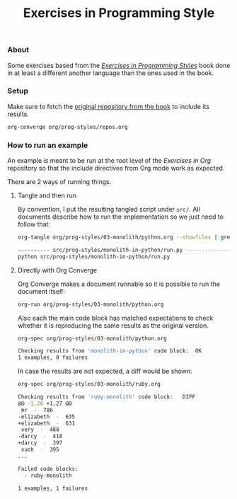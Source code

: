 #+TITLE: Exercises in Programming Style

*** About

Some exercises based from the /[[https://books.google.com/books?isbn=1482227371][Exercises in Programming Styles]]/ book
done in at least a different another language than the ones used in
the book.

*** Setup

Make sure to fetch the [[https://github.com/crista/exercises-in-programming-style][original repository from the book]] to include its results.

#+BEGIN_SRC sh
org-converge org/prog-styles/repos.org
#+END_SRC

*** How to run an example

An example is meant to be run at the root level of the /Exercises in
Org/ repository so that the include directives from Org mode work as
expected.

There are 2 ways of running things.

**** Tangle and then run

By convention, I put the resulting tangled script under =src/=.
All documents describe how to run the implementation so we just need
to follow that:

#+BEGIN_SRC sh
org-tangle org/prog-styles/03-monolith/python.org --showfiles | grep ".py"

---------- src/prog-styles/monolith-in-python/run.py --------------
python src/prog-styles/monolith-in-python/run.py
#+END_SRC

**** Directly with Org Converge

Org Converge makes a document runnable so it is possible to run the
document itself:

#+BEGIN_SRC sh
org-run org/prog-styles/03-monolith/python.org 
#+END_SRC

Also each the main code block has matched expectations to check
whether it is reproducing the same results as the original version.

#+BEGIN_SRC sh
org-spec org/prog-styles/03-monolith/python.org 

Checking results from 'monolith-in-python' code block:	OK
1 examples, 0 failures
#+END_SRC

In case the results are not expected, a diff would be shown:

#+BEGIN_SRC sh
org-spec org/prog-styles/03-monolith/ruby.org 

Checking results from 'ruby-monolith' code block:	DIFF
@@ -1,26 +1,27 @@
 mr  -  786
-elizabeth  -  635
+elizabeth  -  631
 very  -  488
-darcy  -  418
+darcy  -  397
 such  -  395
...

Failed code blocks:
  - ruby-monolith

1 examples, 1 failures
#+END_SRC
